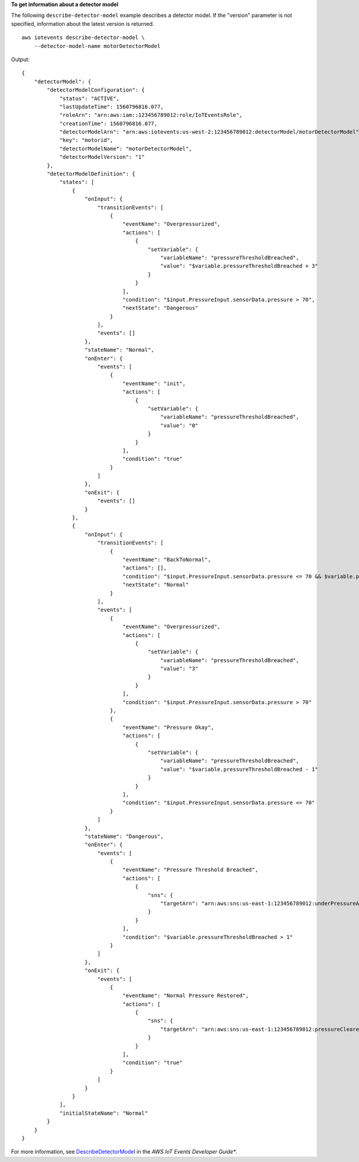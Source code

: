 **To get information about a detector model**

The following ``describe-detector-model`` example describes a detector model. If the "version" parameter is not specified, information about the latest version is returned. ::

    aws iotevents describe-detector-model \
        --detector-model-name motorDetectorModel

Output::

    {
        "detectorModel": {
            "detectorModelConfiguration": {
                "status": "ACTIVE", 
                "lastUpdateTime": 1560796816.077, 
                "roleArn": "arn:aws:iam::123456789012:role/IoTEventsRole", 
                "creationTime": 1560796816.077, 
                "detectorModelArn": "arn:aws:iotevents:us-west-2:123456789012:detectorModel/motorDetectorModel", 
                "key": "motorid", 
                "detectorModelName": "motorDetectorModel", 
                "detectorModelVersion": "1"
            }, 
            "detectorModelDefinition": {
                "states": [
                    {
                        "onInput": {
                            "transitionEvents": [
                                {
                                    "eventName": "Overpressurized", 
                                    "actions": [
                                        {
                                            "setVariable": {
                                                "variableName": "pressureThresholdBreached", 
                                                "value": "$variable.pressureThresholdBreached + 3"
                                            }
                                        }
                                    ], 
                                    "condition": "$input.PressureInput.sensorData.pressure > 70", 
                                    "nextState": "Dangerous"
                                }
                            ], 
                            "events": []
                        }, 
                        "stateName": "Normal", 
                        "onEnter": {
                            "events": [
                                {
                                    "eventName": "init", 
                                    "actions": [
                                        {
                                            "setVariable": {
                                                "variableName": "pressureThresholdBreached", 
                                                "value": "0"
                                            }
                                        }
                                    ], 
                                    "condition": "true"
                                }
                            ]
                        }, 
                        "onExit": {
                            "events": []
                        }
                    }, 
                    {
                        "onInput": {
                            "transitionEvents": [
                                {
                                    "eventName": "BackToNormal", 
                                    "actions": [], 
                                    "condition": "$input.PressureInput.sensorData.pressure <= 70 && $variable.pressureThresholdBreached <= 1", 
                                    "nextState": "Normal"
                                }
                            ], 
                            "events": [
                                {
                                    "eventName": "Overpressurized", 
                                    "actions": [
                                        {
                                            "setVariable": {
                                                "variableName": "pressureThresholdBreached", 
                                                "value": "3"
                                            }
                                        }
                                    ], 
                                    "condition": "$input.PressureInput.sensorData.pressure > 70"
                                }, 
                                {
                                    "eventName": "Pressure Okay", 
                                    "actions": [
                                        {
                                            "setVariable": {
                                                "variableName": "pressureThresholdBreached", 
                                                "value": "$variable.pressureThresholdBreached - 1"
                                            }
                                        }
                                    ], 
                                    "condition": "$input.PressureInput.sensorData.pressure <= 70"
                                }
                            ]
                        }, 
                        "stateName": "Dangerous", 
                        "onEnter": {
                            "events": [
                                {
                                    "eventName": "Pressure Threshold Breached", 
                                    "actions": [
                                        {
                                            "sns": {
                                                "targetArn": "arn:aws:sns:us-east-1:123456789012:underPressureAction"
                                            }
                                        }
                                    ], 
                                    "condition": "$variable.pressureThresholdBreached > 1"
                                }
                            ]
                        }, 
                        "onExit": {
                            "events": [
                                {
                                    "eventName": "Normal Pressure Restored", 
                                    "actions": [
                                        {
                                            "sns": {
                                                "targetArn": "arn:aws:sns:us-east-1:123456789012:pressureClearedAction"
                                            }
                                        }
                                    ], 
                                    "condition": "true"
                                }
                            ]
                        }
                    }
                ], 
                "initialStateName": "Normal"
            }
        }
    }

For more information, see `DescribeDetectorModel <https://docs.aws.amazon.com/iotevents/latest/developerguide/iotevents-commands.html#api-iotevents-DescribeDetectorModel>`__ in the *AWS IoT Events Developer Guide**.

